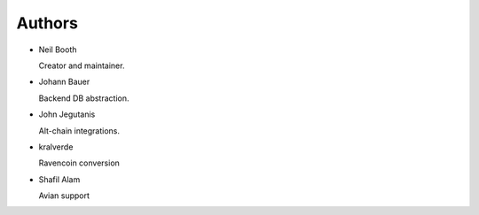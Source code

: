 .. _Authors:

Authors
=======

* Neil Booth

  Creator and maintainer.

* Johann Bauer

  Backend DB abstraction.

* John Jegutanis

  Alt-chain integrations.

* kralverde

  Ravencoin conversion

* Shafil Alam

  Avian support
